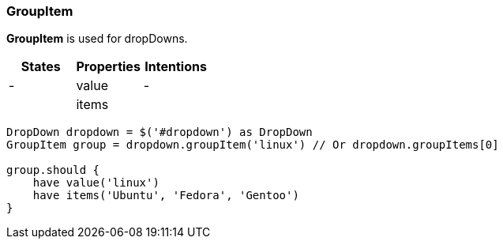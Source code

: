 === GroupItem

*GroupItem* is used for dropDowns.

[cols="3*", options="header"]
|===

|States|Properties|Intentions

|-
|value
|-

|
|items
|

|===
[source, java]
-------------------------------------------------------------------------------
DropDown dropdown = $('#dropdown') as DropDown
GroupItem group = dropdown.groupItem('linux') // Or dropdown.groupItems[0]

group.should {
    have value('linux')
    have items('Ubuntu', 'Fedora', 'Gentoo')
}
-------------------------------------------------------------------------------